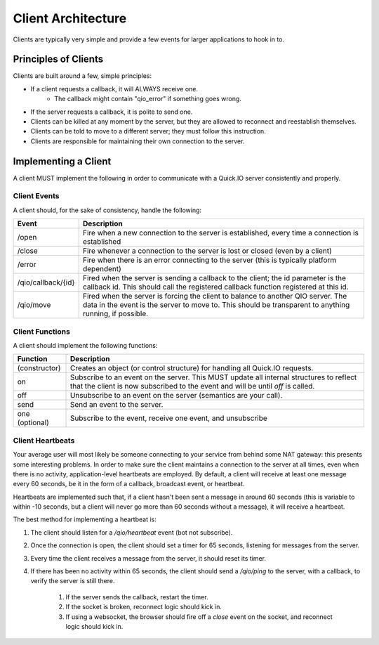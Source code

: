 Client Architecture
*******************

Clients are typically very simple and provide a few events for larger applications to hook in to.

Principles of Clients
=====================

Clients are built around a few, simple principles:

* If a client requests a callback, it will ALWAYS receive one.
	* The callback might contain "qio_error" if something goes wrong.
* If the server requests a callback, it is polite to send one.
* Clients can be killed at any moment by the server, but they are allowed to reconnect and reestablish themselves.
* Clients can be told to move to a different server; they must follow this instruction.
* Clients are responsible for maintaining their own connection to the server.

Implementing a Client
=====================

A client MUST implement the following in order to communicate with a Quick.IO server consistently and properly.

Client Events
-------------

A client should, for the sake of consistency, handle the following:

==================== =============================
Event                Description
==================== =============================
/open                Fire when a new connection to the server is established, every time a connection is established
/close               Fire whenever a connection to the server is lost or closed (even by a client)
/error               Fire when there is an error connecting to the server (this is typically platform dependent)
/qio/callback/{id}   Fired when the server is sending a callback to the client; the id parameter is the callback id.  This should call the registered callback function registered at this id.
/qio/move            Fired when the server is forcing the client to balance to another QIO server.  The data in the event is the server to move to.  This should be transparent to anything running, if possible.
==================== =============================

Client Functions
----------------

A client should implement the following functions:

==================== =============================
Function             Description
==================== =============================
(constructor)        Creates an object (or control structure) for handling all Quick.IO requests.
on                   Subscribe to an event on the server. This MUST update all internal structures to reflect that the client is now subscribed to the event and will be until `off` is called.
off                  Unsubscribe to an event on the server (semantics are your call).
send                 Send an event to the server.
one (optional)       Subscribe to the event, receive one event, and unsubscribe
==================== =============================

Client Heartbeats
-----------------

Your average user will most likely be someone connecting to your service from behind some NAT gateway: this presents some interesting problems. In order to make sure the client maintains a connection to the server at all times, even when there is no activity, application-level heartbeats are employed. By default, a client will receive at least one message every 60 seconds, be it in the form of a callback, broadcast event, or heartbeat.

Heartbeats are implemented such that, if a client hasn't been sent a message in around 60 seconds (this is variable to within -10 seconds, but a client will never go more than 60 seconds without a message), it will receive a heartbeat.

The best method for implementing a heartbeat is:

1. The client should listen for a `/qio/heartbeat` event (bot not subscribe).

2. Once the connection is open, the client should set a timer for 65 seconds, listening for messages from the server.

3. Every time the client receives a message from the server, it should reset its timer.

4. If there has been no activity within 65 seconds, the client should send a `/qio/ping` to the server, with a callback, to verify the server is still there.
	
	1. If the server sends the callback, restart the timer.
	2. If the socket is broken, reconnect logic should kick in.
	3. If using a websocket, the browser should fire off a `close` event on the socket, and reconnect logic should kick in.